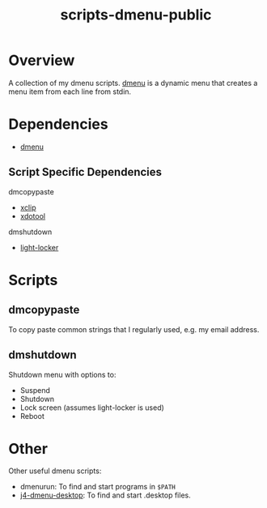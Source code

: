 #+TITLE: scripts-dmenu-public

* Overview

A collection of my dmenu scripts.
[[https://tools.suckless.org/dmenu/][dmenu]] is a dynamic menu that creates a menu item from each line from stdin.

* Dependencies

- [[https://tools.suckless.org/dmenu/][dmenu]]

** Script Specific Dependencies

dm\under{}copypaste
- [[https://github.com/astrand/xclip][xclip]]
- [[https://github.com/jordansissel/xdotool][xdotool]]

dm\under{}shutdown
- [[https://github.com/the-cavalry/light-locker][light-locker]]

* Scripts

** dm\under{}copypaste

To copy paste common strings that I regularly used, e.g. my email address.

** dm\under{}shutdown

Shutdown menu with options to:
- Suspend
- Shutdown
- Lock screen (assumes light-locker is used)
- Reboot

* Other

Other useful dmenu scripts:
- dmenu\under{}run: To find and start programs in =$PATH=
- [[https://github.com/enkore/j4-dmenu-desktop][j4-dmenu-desktop]]: To find and start .desktop files.
